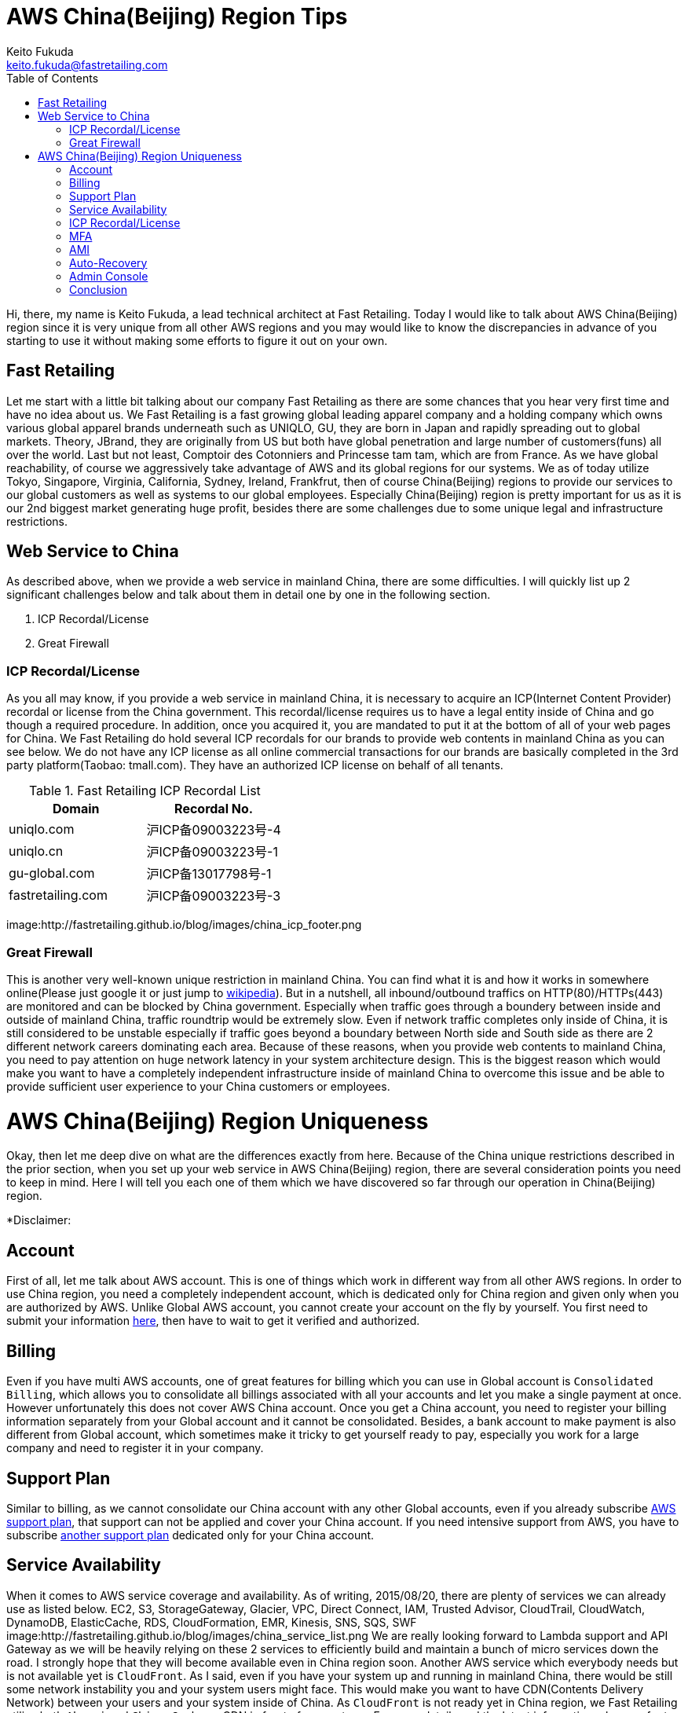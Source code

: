 = AWS China(Beijing) Region Tips
Keito Fukuda <keito.fukuda@fastretailing.com>
:toc:

Hi, there, my name is Keito Fukuda, a lead technical architect at Fast Retailing.
Today I would like to talk about AWS China(Beijing) region since it is very unique from all other AWS regions and you may would like to know the discrepancies in advance of you starting to use it without making some efforts to figure it out on your own.

== Fast Retailing
Let me start with a little bit talking about our company Fast Retailing as there are some chances that you hear very first time and have no idea about us.
We Fast Retailing is a fast growing global leading apparel company and a holding company which owns various global apparel brands underneath such as UNIQLO, GU, they are born in Japan and rapidly spreading out to global markets. Theory, JBrand, they are originally from US but both have global penetration and large number of customers(funs) all over the world. Last but not least, Comptoir des Cotonniers and Princesse tam tam, which are from France.
As we have global reachability, of course we aggressively take advantage of AWS and its global regions for our systems. We as of today utilize Tokyo, Singapore, Virginia, California, Sydney, Ireland, Frankfrut, then of course China(Beijing) regions to provide our services to our global customers as well as systems to our global employees. Especially China(Beijing) region is pretty important for us as it is our 2nd biggest market generating huge profit, besides there are some challenges due to some unique legal and infrastructure restrictions.

== Web Service to China
As described above, when we provide a web service in mainland China, there are some difficulties. I will quickly list up 2 significant challenges below and talk about them in detail one by one in the following section.

. ICP Recordal/License
. Great Firewall

=== ICP Recordal/License
As you all may know, if you provide a web service in mainland China, it is necessary to acquire an ICP(Internet Content Provider) recordal or license from the China government. This recordal/license requires us to have a legal entity inside of China and go though a required procedure. In addition, once you acquired it, you are mandated to put it at the bottom of all of your web pages for China.
We Fast Retailing do hold several ICP recordals for our brands to provide web contents in mainland China as you can see below. We do not have any ICP license as all online commercial transactions for our brands are basically completed in the 3rd party platform(Taobao: tmall.com). They have an authorized ICP license on behalf of all tenants.

[format="csv", options="header"]
.Fast Retailing ICP Recordal List
|===
Domain, Recordal No.
uniqlo.com, 沪ICP备09003223号-4
uniqlo.cn, 沪ICP备09003223号-1
gu-global.com, 沪ICP备13017798号-1
fastretailing.com, 沪ICP备09003223号-3
|===

image:http://fastretailing.github.io/blog/images/china_icp_footer.png

=== Great Firewall
This is another very well-known unique restriction in mainland China. You can find what it is and how it works in somewhere online(Please just google it or just jump to https://en.wikipedia.org/wiki/Great_Firewall[wikipedia]). But in a nutshell, all inbound/outbound traffics on HTTP(80)/HTTPs(443) are monitored and can be blocked by China government.
Especially when traffic goes through a boundery between inside and outside of mainland China, traffic roundtrip would be  extremely slow.
Even if network traffic completes only inside of China, it is still considered to be unstable especially if traffic goes beyond a boundary between North side and South side as there are 2 different network careers dominating each area. Because of these reasons, when you provide web contents to mainland China, you need to pay attention on huge network latency in your system architecture design. This is the biggest reason which would make you want to have a completely independent infrastructure inside of mainland China to overcome this issue and be able to provide sufficient user experience to your China customers or employees.

= AWS China(Beijing) Region Uniqueness
Okay, then let me deep dive on what are the differences exactly from here. Because of the China unique restrictions described in the prior section, when you set up your web service in AWS China(Beijing) region, there are several consideration points you need to keep in mind. Here I will tell you each one of them which we have discovered so far through our operation in China(Beijing) region.

*Disclaimer:

== Account
First of all, let me talk about AWS account. This is one of things which work in different way from all other AWS regions. In order to use China region, you need a completely independent account, which is dedicated only for China region and given only when you are authorized by AWS. Unlike Global AWS account, you cannot create your account on the fly by yourself. You first need to submit your information https://www.amazonaws.cn/en/sign-up/[here], then have to wait to get it verified and authorized.

== Billing
Even if you have multi AWS accounts, one of great features for billing which you can use in Global account is `Consolidated Billing`, which allows you to consolidate all billings associated with all your accounts and let you make a single payment at once. However unfortunately this does not cover AWS China account. Once you get a China account, you need to register your billing information separately from your Global account and it cannot be consolidated. Besides, a bank account to make payment is also different from Global account, which sometimes make it tricky to get yourself ready to pay, especially you work for a large company and need to register it in your company.

== Support Plan
Similar to billing, as we cannot consolidate our China account with any other Global accounts, even if you already subscribe https://aws.amazon.com/premiumsupport/[AWS support plan], that support can not be applied and cover your China account. If you need intensive support from AWS, you have to subscribe https://www.amazonaws.cn/en/support-plans/[another support plan] dedicated only for your China account.

== Service Availability
When it comes to AWS service coverage and availability. As of writing, 2015/08/20, there are plenty of services we can already use as listed below.
EC2, S3, StorageGateway, Glacier, VPC, Direct Connect, IAM, Trusted Advisor, CloudTrail, CloudWatch, DynamoDB, ElasticCache, RDS, CloudFormation, EMR, Kinesis, SNS, SQS, SWF
image:http://fastretailing.github.io/blog/images/china_service_list.png
We are really looking forward to Lambda support and API Gateway as we will be heavily relying on these 2 services to efficiently build and maintain a bunch of micro services down the road. I strongly hope that they will become available even in China region soon.
Another AWS service which everybody needs but is not available yet is `CloudFront`. As I said, even if you have your system up and running in mainland China, there would be still some network instability you and your system users might face. This would make you want to have CDN(Contents Delivery Network) between your users and your system inside of China. As `CloudFront` is not ready yet in China region, we Fast Retailing utilize both `Akamai` and `China Cache` as CDN in front of our systems.
For more details and the latest information, please refer to http://docs.amazonaws.cn/en_us/aws/latest/userguide/services.html[the official online document] maintained by AWS.

== ICP Recordal/License
As mentioned above, it is a regulation to acquire an ICP recordal/license whenever you provide web contents over HTTP(80)/HTTPs(443) in mainland China. This is the reason that even after you set up your web service on top of EC2, S3 or whatever, you still cannot access to your web service from the Internet(BTW, all other traffic other than HTTP/HTTPs are fine). Very first time when we found that this incident, we really freaked out and had no idea what was happening...(yes, we should have read through all instructions upfront). You would not reach your web server without your ICP recordal/license No. associated on your AWS China account. In order to get this done, you can either reach out to your AWS counterpart to get a help or directly send an email to `Sinnet`, who is an IDC-licensed provider responsible for supporting and verifying ICP recordal/license for AWS customers, at `My Account` on your own to have them register it. This registration process and getting your ICP recordal/license verified would take around a week(in our case, 5 business days). Then you would finally get your web service all ready.
image:http://fastretailing.github.io/blog/images/china_icp_license.png

== MFA
Of course, protecting your account is one of very important things you are also responsible for. In our case, we have a strict internal regulation to enable MFA(Multi Factor Authentication) to all AWS administrative accounts. In other word, we have been simply counting on MFA for all of our Global accounts. However, unfortunately MFA is not available yet in China account, which was actually a huge surprise for us. We cannot simply rely on it like all other Global accounts to make your account secure. I guess only one thing we can do for now then is to make your administrative account password as complex as possible, and that is what we do as of today. We are now pushing AWS team really hard to get it ready. Let's stay patient without losing the hope.

== AMI
Do you share and reuse your AMI(Amazon Machine Image) across accounts or regions? Unfortunately that is another restriction in China account. We Fast Retailing also heavily rely on AMI to make infra set-up as fast and efficient as possible. AMI is just awesome. Having said that, we are not allowed to copy an AMI taken in other global regions or your other accounts. So basically you need to set up your system from middleware setup to deploying your app codes all on your own at very first time. Once you set it up, you can take an AMI out of it and use it to spin up another instance you need.
In addition, as you can easily imagine, yes, you cannot take advantage of AWS Marketplace either. This would sometimes make huge implication to your setup operation.
As for Community AMI, there are some Community AMIs already available even in China region, but they are completely separated from Community AMIs under Global account. You would find only very limited AMIs there as of today(2015/08/20). So it is recommended to check availability of an Community AMI you would like to use in China account beforehand.

== Auto-Recovery
We do generally set Auto-Recovery on EC2 instances, especially when our EC2 based system cannot be run together with multi-instances and it is really difficult to have high-availability. Auto-Recovery brings us huge help in minimizing down-time of your system without any manual operation on the fly in case your instance somehow goes down. However unfortunately, Auto-Recovery is not ready yet in China region.

== Admin Console
I hope you do not have any problem in reading English, then you are totally fine. However unlike Global accounts which support multi-languages in admin console. Admin console of China account is only in English and Simplified Chinese as of today. You can change the language in `Console Preferences`. This is another difference from Global account.
image:http://fastretailing.github.io/blog/images/china_admin_console.png

== Conclusion
Today, I touched on AWS China(Beijing) region and described some outstanding uniquenesses you should be aware of prior to you start using it. As you saw above, there are many differences compared to all other global regions which you usually use. Some differences may be filled up in the future, but there are still some differences even AWS cannot do anything on due to China legal regulation. I hope you were able to at least get a sense of how different it is and what you need to keep in mind here. Please stay tuned for our upcoming article.
